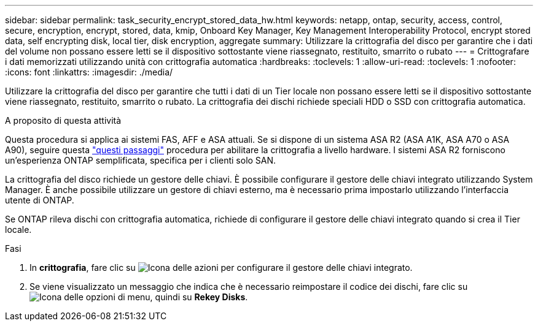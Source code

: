 ---
sidebar: sidebar 
permalink: task_security_encrypt_stored_data_hw.html 
keywords: netapp, ontap, security, access, control, secure, encryption, encrypt, stored, data, kmip, Onboard Key Manager, Key Management Interoperability Protocol, encrypt stored data, self encrypting disk, local tier, disk encryption, aggregate 
summary: Utilizzare la crittografia del disco per garantire che i dati del volume non possano essere letti se il dispositivo sottostante viene riassegnato, restituito, smarrito o rubato 
---
= Crittografare i dati memorizzati utilizzando unità con crittografia automatica
:hardbreaks:
:toclevels: 1
:allow-uri-read: 
:toclevels: 1
:nofooter: 
:icons: font
:linkattrs: 
:imagesdir: ./media/


[role="lead"]
Utilizzare la crittografia del disco per garantire che tutti i dati di un Tier locale non possano essere letti se il dispositivo sottostante viene riassegnato, restituito, smarrito o rubato. La crittografia dei dischi richiede speciali HDD o SSD con crittografia automatica.

.A proposito di questa attività
Questa procedura si applica ai sistemi FAS, AFF e ASA attuali. Se si dispone di un sistema ASA R2 (ASA A1K, ASA A70 o ASA A90), seguire questa link:https://docs.netapp.com/us-en/asa-r2/secure-data/encrypt-data-at-rest.html["questi passaggi"^] procedura per abilitare la crittografia a livello hardware. I sistemi ASA R2 forniscono un'esperienza ONTAP semplificata, specifica per i clienti solo SAN.

La crittografia del disco richiede un gestore delle chiavi. È possibile configurare il gestore delle chiavi integrato utilizzando System Manager. È anche possibile utilizzare un gestore di chiavi esterno, ma è necessario prima impostarlo utilizzando l'interfaccia utente di ONTAP.

Se ONTAP rileva dischi con crittografia automatica, richiede di configurare il gestore delle chiavi integrato quando si crea il Tier locale.

.Fasi
. In *crittografia*, fare clic su image:icon_gear.gif["Icona delle azioni"] per configurare il gestore delle chiavi integrato.
. Se viene visualizzato un messaggio che indica che è necessario reimpostare il codice dei dischi, fare clic su image:icon_kabob.gif["Icona delle opzioni di menu"], quindi su *Rekey Disks*.

